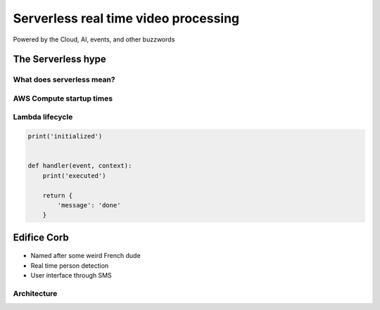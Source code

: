 =====================================
Serverless real time video processing
=====================================

Powered by the Cloud, AI, events, and other buzzwords

The Serverless hype
===================

What does serverless mean?
--------------------------

.. figure:: _static/empty_racks.jpg

AWS Compute startup times
-------------------------

.. Speaker note

.. revealjs_fragments::

    * EC2 - minutes
    * Fargate - seconds
    * Lambda - milliseconds (when warm and cozy)
    * https://firecracker-microvm.github.io/

Lambda lifecycle
----------------

.. code-block:: python

    print('initialized')


    def handler(event, context):
        print('executed')

        return {
            'message': 'done'
        }

Edifice Corb
============

.. figure:: _static/corbusier.jpg

* Named after some weird French dude
* Real time person detection
* User interface through SMS

Architecture
------------

.. image:: _static/architecture.png
    :width: 80%
